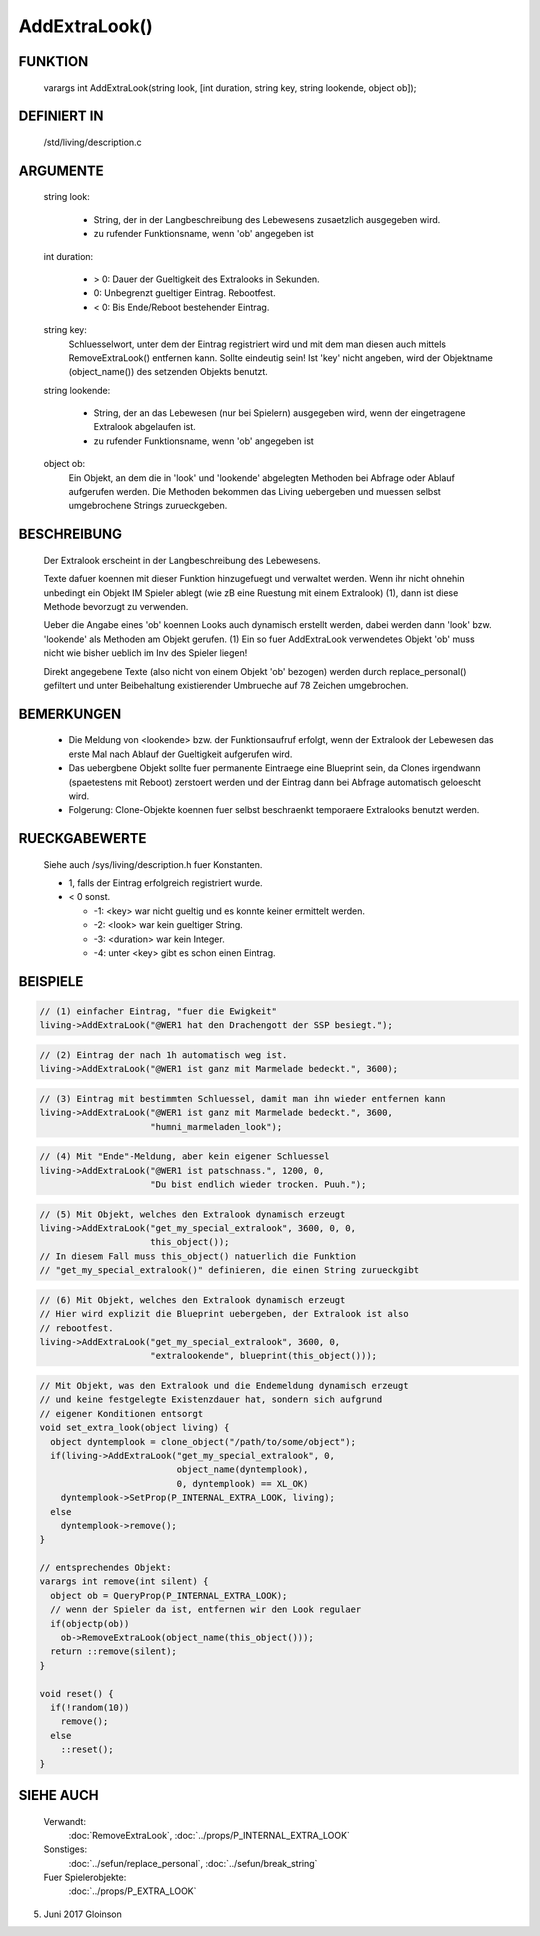 AddExtraLook()
==============

FUNKTION
--------

    varargs int AddExtraLook(string look, [int duration, string key, string lookende, object ob]);

DEFINIERT IN
------------
    /std/living/description.c

ARGUMENTE
---------
    string look:

      - String, der in der Langbeschreibung des Lebewesens zusaetzlich
        ausgegeben wird.
      - zu rufender Funktionsname, wenn 'ob' angegeben ist

    int duration:

      - > 0: Dauer der Gueltigkeit des Extralooks in Sekunden.
      - 0:   Unbegrenzt gueltiger Eintrag. Rebootfest.
      - < 0: Bis Ende/Reboot bestehender Eintrag.

    string key:
      Schluesselwort, unter dem der Eintrag registriert wird und mit dem man
      diesen auch mittels RemoveExtraLook() entfernen kann. Sollte eindeutig
      sein!
      Ist 'key' nicht angeben, wird der Objektname (object_name()) des
      setzenden Objekts benutzt.

    string lookende:

      - String, der an das Lebewesen (nur bei Spielern) ausgegeben wird,
	wenn der eingetragene Extralook abgelaufen ist.
      - zu rufender Funktionsname, wenn 'ob' angegeben ist

    object ob:
      Ein Objekt, an dem die in 'look' und 'lookende' abgelegten Methoden
      bei Abfrage oder Ablauf aufgerufen werden.
      Die Methoden bekommen das Living uebergeben und muessen selbst
      umgebrochene Strings zurueckgeben.

BESCHREIBUNG
------------
    Der Extralook erscheint in der Langbeschreibung des Lebewesens.

    Texte dafuer koennen mit dieser Funktion hinzugefuegt und verwaltet werden.
    Wenn ihr nicht ohnehin unbedingt ein Objekt IM Spieler ablegt (wie zB
    eine Ruestung mit einem Extralook) (1), dann ist diese Methode bevorzugt zu
    verwenden.

    Ueber die Angabe eines 'ob' koennen Looks auch dynamisch erstellt werden,
    dabei werden dann 'look' bzw. 'lookende' als Methoden am Objekt gerufen.
    (1) Ein so fuer AddExtraLook verwendetes Objekt 'ob' muss nicht wie bisher
    ueblich im Inv des Spieler liegen!

    Direkt angegebene Texte (also nicht von einem Objekt 'ob' bezogen) werden
    durch replace_personal() gefiltert und unter Beibehaltung existierender
    Umbrueche auf 78 Zeichen umgebrochen.

BEMERKUNGEN
-----------
    - Die Meldung von <lookende> bzw. der Funktionsaufruf erfolgt, wenn der
      Extralook der Lebewesen das erste Mal nach Ablauf der Gueltigkeit
      aufgerufen wird.
    - Das uebergbene Objekt sollte fuer permanente Eintraege eine Blueprint
      sein, da Clones irgendwann (spaetestens mit Reboot) zerstoert werden
      und der Eintrag dann bei Abfrage automatisch geloescht wird.
    - Folgerung: Clone-Objekte koennen fuer selbst beschraenkt temporaere
      Extralooks benutzt werden.

RUECKGABEWERTE
--------------
    Siehe auch /sys/living/description.h fuer Konstanten.

    - 1, falls der Eintrag erfolgreich registriert wurde.
    - < 0 sonst.

      - -1: <key> war nicht gueltig und es konnte keiner ermittelt werden.
      - -2: <look> war kein gueltiger String.
      - -3: <duration> war kein Integer.
      - -4: unter <key> gibt es schon einen Eintrag.

BEISPIELE
---------

.. code-block:: pike

    // (1) einfacher Eintrag, "fuer die Ewigkeit"
    living->AddExtraLook("@WER1 hat den Drachengott der SSP besiegt.");

.. code-block:: pike

    // (2) Eintrag der nach 1h automatisch weg ist.
    living->AddExtraLook("@WER1 ist ganz mit Marmelade bedeckt.", 3600);

.. code-block:: pike

    // (3) Eintrag mit bestimmten Schluessel, damit man ihn wieder entfernen kann
    living->AddExtraLook("@WER1 ist ganz mit Marmelade bedeckt.", 3600,
                         "humni_marmeladen_look");

.. code-block:: pike

    // (4) Mit "Ende"-Meldung, aber kein eigener Schluessel
    living->AddExtraLook("@WER1 ist patschnass.", 1200, 0,
                         "Du bist endlich wieder trocken. Puuh.");

.. code-block:: pike

    // (5) Mit Objekt, welches den Extralook dynamisch erzeugt
    living->AddExtraLook("get_my_special_extralook", 3600, 0, 0,
                         this_object());
    // In diesem Fall muss this_object() natuerlich die Funktion
    // "get_my_special_extralook()" definieren, die einen String zurueckgibt

.. code-block:: pike

    // (6) Mit Objekt, welches den Extralook dynamisch erzeugt
    // Hier wird explizit die Blueprint uebergeben, der Extralook ist also
    // rebootfest.
    living->AddExtraLook("get_my_special_extralook", 3600, 0,
                         "extralookende", blueprint(this_object()));

.. code-block:: pike

    // Mit Objekt, was den Extralook und die Endemeldung dynamisch erzeugt
    // und keine festgelegte Existenzdauer hat, sondern sich aufgrund
    // eigener Konditionen entsorgt
    void set_extra_look(object living) {
      object dyntemplook = clone_object("/path/to/some/object");
      if(living->AddExtraLook("get_my_special_extralook", 0,
                              object_name(dyntemplook),
                              0, dyntemplook) == XL_OK)
        dyntemplook->SetProp(P_INTERNAL_EXTRA_LOOK, living);
      else
        dyntemplook->remove();
    }

    // entsprechendes Objekt:
    varargs int remove(int silent) {
      object ob = QueryProp(P_INTERNAL_EXTRA_LOOK);
      // wenn der Spieler da ist, entfernen wir den Look regulaer
      if(objectp(ob))
        ob->RemoveExtraLook(object_name(this_object()));
      return ::remove(silent);
    }

    void reset() {
      if(!random(10))
        remove();
      else
        ::reset();
    }

SIEHE AUCH
----------

   Verwandt:
     :doc:`RemoveExtraLook`, :doc:`../props/P_INTERNAL_EXTRA_LOOK`
   Sonstiges:
     :doc:`../sefun/replace_personal`, :doc:`../sefun/break_string`
   Fuer Spielerobjekte:
     :doc:`../props/P_EXTRA_LOOK`

5. Juni 2017 Gloinson
